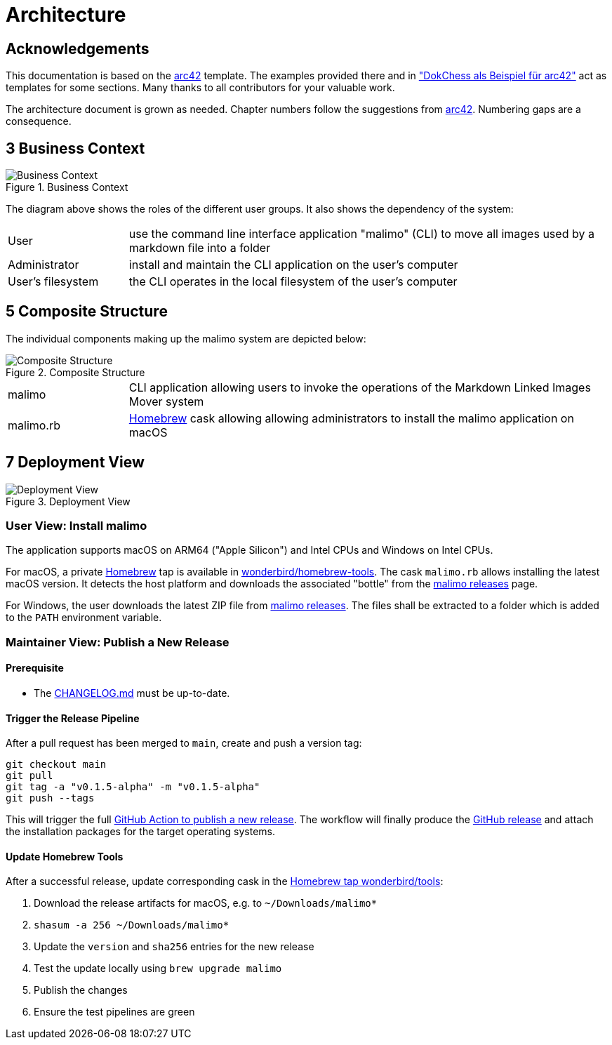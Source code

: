 :gitplant: http://www.plantuml.com/plantuml/proxy?src=https://raw.githubusercontent.com/wonderbird/malimo/docs/how-to-release/docs/plantuml

= Architecture

:toc:

== Acknowledgements

This documentation is based on the https://docs.arc42.org[arc42] template. The examples provided there and in
https://www.dokchess.de/["DokChess als Beispiel für arc42"] act as templates for some sections. Many thanks to all
contributors for your valuable work.

The architecture document is grown as needed. Chapter numbers follow the suggestions from
https://docs.arc42.org[arc42]. Numbering gaps are a consequence.

== 3 Business Context

.Business Context
image::{gitplant}/business-context.puml[Business Context]

The diagram above shows the roles of the different user groups. It also shows the dependency of the system:

[cols="1,4"]
|===
|User
|use the command line interface application "malimo" (CLI) to move all images used by a markdown file into a folder

|Administrator
|install and maintain the CLI application on the user's computer

|User's filesystem
|the CLI operates in the local filesystem of the user's computer
|===

== 5 Composite Structure

The individual components making up the malimo system are depicted below:

.Composite Structure
image::{gitplant}/composite-structure.puml[Composite Structure]

[cols="1,4"]
|===
| malimo
| CLI application allowing users to invoke the operations of the Markdown Linked Images Mover system

| malimo.rb
| https://brew.sh[Homebrew] cask allowing allowing administrators to install the malimo application on macOS
|===

== 7 Deployment View

.Deployment View
image::{gitplant}/deployment-view.puml[Deployment View]

=== User View: Install malimo

The application supports macOS on ARM64 ("Apple Silicon") and Intel CPUs and Windows on Intel CPUs.

For macOS, a private https://brew.sh[Homebrew] tap is available in https://github.com/wonderbird/homebrew-tools[wonderbird/homebrew-tools]. The cask `malimo.rb` allows installing the latest macOS version. It detects the host platform and downloads the associated "bottle" from the https://github.com/wonderbird/malimo/releases[malimo releases] page.

For Windows, the user downloads the latest ZIP file from https://github.com/wonderbird/malimo/releases[malimo releases]. The files shall be extracted to a folder which is added to the `PATH` environment variable.

=== Maintainer View: Publish a New Release

==== Prerequisite

- The link:../CHANGELOG.md[CHANGELOG.md] must be up-to-date.

==== Trigger the Release Pipeline

After a pull request has been merged to `main`, create and push a version tag:

```shell
git checkout main
git pull
git tag -a "v0.1.5-alpha" -m "v0.1.5-alpha"
git push --tags
```

This will trigger the full link:../.github/workflows/dotnet.yml[GitHub Action to publish a new release]. The workflow will finally produce the https://github.com/wonderbird/malimo/releases[GitHub release] and attach the installation packages for the target operating systems.

==== Update Homebrew Tools

After a successful release, update corresponding cask in the https://github.com/wonderbird/homebrew-tools[Homebrew tap wonderbird/tools]:

. Download the release artifacts for macOS, e.g. to `~/Downloads/malimo*`
. `shasum -a 256 ~/Downloads/malimo*`
. Update the `version` and `sha256` entries for the new release
. Test the update locally using `brew upgrade malimo`
. Publish the changes
. Ensure the test pipelines are green
